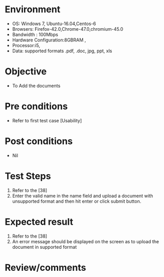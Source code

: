 #+Author: Sravanthi 
#+Date: 10 Dec 2018
* Environment
  - OS: Windows 7, Ubuntu-16.04,Centos-6
  - Browsers: Firefox-42.0,Chrome-47.0,chromium-45.0
  - Bandwidth : 100Mbps
  - Hardware Configuration:8GBRAM , 
  - Processor:i5,
  - Data: supported formats .pdf, .doc, jpg, ppt, xls

* Objective
  - To Add the  documents

* Pre conditions
  - Refer to first test case [Usability]

* Post conditions
  - Nil
* Test Steps
  1. Refer to the [38]  
  2. Enter the valid name in the name field and upload a document with unsupported format and then hit enter or click submit button.

* Expected result
  1. Refer to the [38]  
  2. An error message should be displayed on the screen as to upload the document in supported format

* Review/comments


